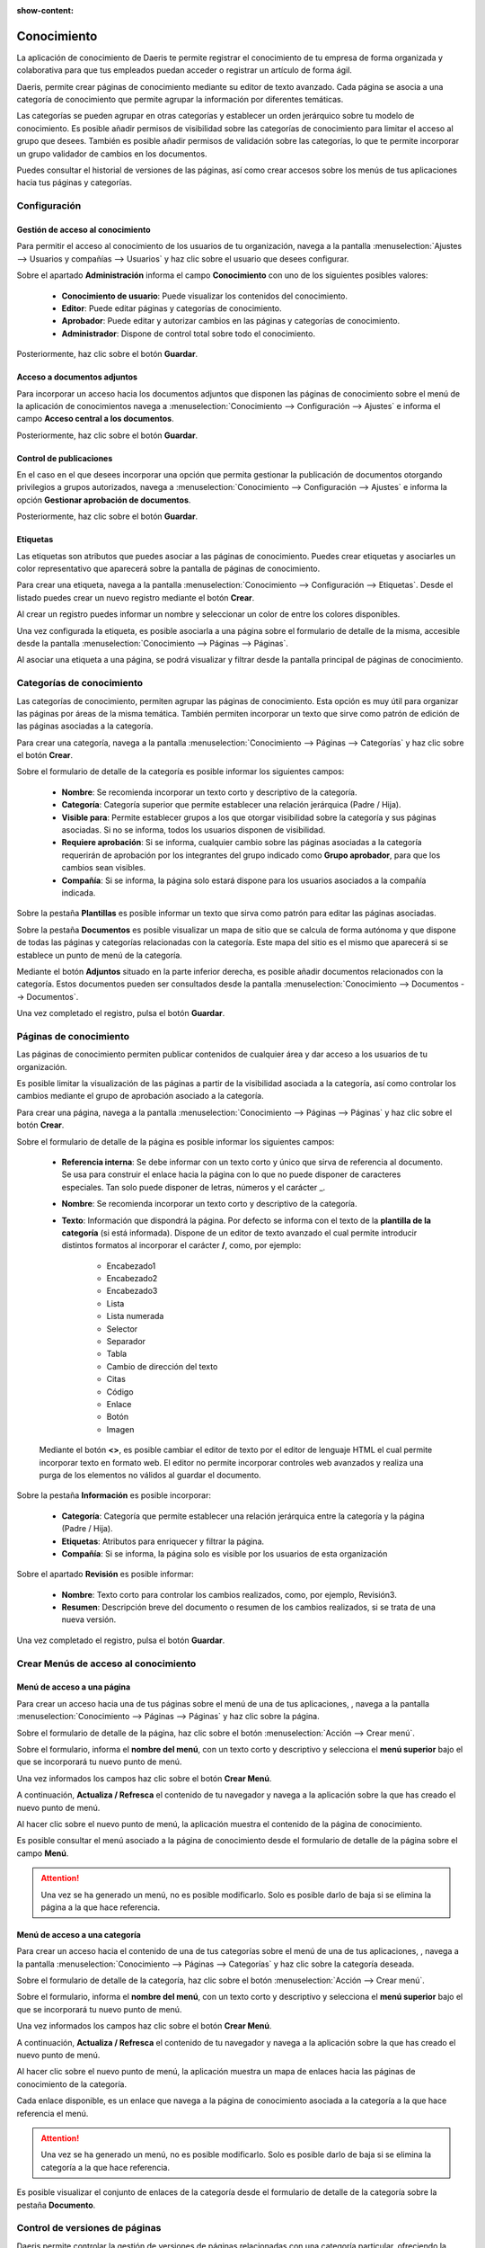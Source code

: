 :show-content:

===============
Conocimiento
===============
La aplicación de conocimiento de Daeris te permite registrar el conocimiento de tu empresa de forma organizada y
colaborativa para que tus empleados puedan acceder o registrar un artículo de forma ágil.

Daeris, permite crear páginas de conocimiento mediante su editor de texto avanzado. Cada página se asocia a una
categoría de conocimiento que permite agrupar la información por diferentes temáticas.

Las categorías se pueden agrupar en otras categorías y establecer un orden jerárquico sobre tu modelo de conocimiento.
Es posible añadir permisos de visibilidad sobre las categorías de conocimiento para limitar el acceso al grupo que desees.
También es posible añadir permisos de validación sobre las categorías, lo que te permite incorporar un grupo validador
de cambios en los documentos.

Puedes consultar el historial de versiones de las páginas, así como crear accesos sobre los menús de tus
aplicaciones hacia tus páginas y categorías.

Configuración
==============

Gestión de acceso al conocimiento
-----------------------------------
Para permitir el acceso al conocimiento de los usuarios de tu organización, navega a la pantalla
:menuselection:`Ajustes --> Usuarios y compañías --> Usuarios` y haz clic sobre el usuario que desees configurar.

.. image:: conocimiento/usuario01.png
   :align: center
   :alt: Gestión de acceso al conocimiento

Sobre el apartado **Administración** informa el campo **Conocimiento** con uno de los siguientes posibles valores:

   - **Conocimiento de usuario**: Puede visualizar los contenidos del conocimiento.
   - **Editor**: Puede editar páginas y categorías de conocimiento.
   - **Aprobador**: Puede editar y autorizar cambios en las páginas y categorías de conocimiento.
   - **Administrador**: Dispone de control total sobre todo el conocimiento.

Posteriormente, haz clic sobre el botón **Guardar**.

Acceso a documentos adjuntos
-----------------------------
Para incorporar un acceso hacia los documentos adjuntos que disponen las páginas de conocimiento
sobre el menú de la aplicación de conocimientos navega a
:menuselection:`Conocimiento --> Configuración --> Ajustes` e informa el campo **Acceso central a los documentos**.

Posteriormente, haz clic sobre el botón **Guardar**.

.. image:: conocimiento/configuracion01.png
   :align: center
   :alt: Acceso a documentos adjuntos de páginas conocimiento

Control de publicaciones
-----------------------------
En el caso en el que desees incorporar una opción que permita gestionar la publicación de documentos otorgando
privilegios a grupos autorizados, navega a :menuselection:`Conocimiento --> Configuración --> Ajustes` e
informa la opción **Gestionar aprobación de documentos**.

Posteriormente, haz clic sobre el botón **Guardar**.

.. image:: conocimiento/configuracion02.png
   :align: center
   :alt: Acceso a documentos adjuntos de páginas conocimiento

Etiquetas
----------
Las etiquetas son atributos que puedes asociar a las páginas de conocimiento. Puedes crear etiquetas
y asociarles un color representativo que aparecerá sobre la pantalla de páginas de conocimiento.

Para crear una etiqueta, navega a la pantalla :menuselection:`Conocimiento --> Configuración --> Etiquetas`.
Desde el listado puedes crear un nuevo registro mediante el botón **Crear**.

.. image:: conocimiento/etiquetas01.png
   :align: center
   :alt: Etiquetas de páginas conocimiento

Al crear un registro puedes informar un nombre y seleccionar un color de entre los colores disponibles.

.. image:: conocimiento/etiquetas02.png
   :align: center
   :alt: Etiquetas de páginas conocimiento

Una vez configurada la etiqueta, es posible asociarla a una página sobre el formulario de detalle de la misma,
accesible desde la pantalla :menuselection:`Conocimiento --> Páginas --> Páginas`.

Al asociar una etiqueta a una página, se podrá visualizar y filtrar desde la pantalla principal de páginas de
conocimiento.

.. image:: conocimiento/etiquetas03.png
   :align: center
   :alt: Etiquetas de páginas conocimiento

Categorías de conocimiento
=================================
Las categorías de conocimiento, permiten agrupar las páginas de conocimiento. Esta opción es muy útil para organizar
las páginas por áreas de la misma temática. También permiten incorporar un texto que sirve como patrón de edición
de las páginas asociadas a la categoría.

Para crear una categoría, navega a la pantalla :menuselection:`Conocimiento --> Páginas --> Categorías`
y haz clic sobre el botón **Crear**.

.. image:: conocimiento/categoria01.png
   :align: center
   :alt: Categorías de conocimiento

Sobre el formulario de detalle de la categoría es posible informar los siguientes campos:

   - **Nombre**: Se recomienda incorporar un texto corto y descriptivo de la categoría.
   - **Categoría**: Categoría superior que permite establecer una relación jerárquica (Padre / Hija).
   - **Visible para**: Permite establecer grupos a los que otorgar visibilidad sobre la categoría y sus páginas asociadas. Si no se informa, todos los usuarios disponen de visibilidad.
   - **Requiere aprobación**: Si se informa, cualquier cambio sobre las páginas asociadas a la categoría requerirán de aprobación por los integrantes del grupo indicado como **Grupo aprobador**, para que los cambios sean visibles.
   - **Compañía**: Si se informa, la página solo estará dispone para los usuarios asociados a la compañía indicada.

.. image:: conocimiento/categoria02.png
   :align: center
   :alt: Categorías de conocimiento

Sobre la pestaña **Plantillas** es posible informar un texto que sirva como patrón para editar las páginas asociadas.

.. image:: conocimiento/categoria03.png
   :align: center
   :alt: Pestaña Plantillas de Categorías de conocimiento

Sobre la pestaña **Documentos** es posible visualizar un mapa de sitio que se calcula de forma autónoma y que
dispone de todas las páginas y categorías relacionadas con la categoría. Este mapa del sitio es el mismo que
aparecerá si se establece un punto de menú de la categoría.

.. image:: conocimiento/categoria04.png
   :align: center
   :alt: Pestaña Documentos de Categorías de conocimiento

Mediante el botón **Adjuntos** situado en la parte inferior derecha, es posible añadir documentos relacionados con
la categoría. Estos documentos pueden ser consultados desde la pantalla :menuselection:`Conocimiento --> Documentos --> Documentos`.

Una vez completado el registro, pulsa el botón **Guardar**.

Páginas de conocimiento
===============================
Las páginas de conocimiento permiten publicar contenidos de cualquier área y dar acceso a los usuarios de tu
organización.

Es posible limitar la visualización de las páginas a partir de la visibilidad asociada a la categoría,
así como controlar los cambios mediante el grupo de aprobación asociado a la categoría.

Para crear una página, navega a la pantalla :menuselection:`Conocimiento --> Páginas --> Páginas`
y haz clic sobre el botón **Crear**.

.. image:: conocimiento/paginas01.png
   :align: center
   :alt: Páginas de conocimiento

Sobre el formulario de detalle de la página es posible informar los siguientes campos:

   - **Referencia interna**: Se debe informar con un texto corto y único que sirva de referencia al documento. Se usa para construir el enlace hacia la página con lo que no puede disponer de caracteres especiales. Tan solo puede disponer de letras, números y el carácter _.
   - **Nombre**: Se recomienda incorporar un texto corto y descriptivo de la categoría.
   - **Texto**: Información que dispondrá la página. Por defecto se informa con el texto de la **plantilla de la categoría** (si está informada). Dispone de un editor de texto avanzado el cual permite introducir distintos formatos al incorporar el carácter **/**, como, por ejemplo:

      - Encabezado1
      - Encabezado2
      - Encabezado3
      - Lista
      - Lista numerada
      - Selector
      - Separador
      - Tabla
      - Cambio de dirección del texto
      - Citas
      - Código
      - Enlace
      - Botón
      - Imagen

   Mediante el botón **<>**, es posible cambiar el editor de texto por el editor de lenguaje HTML el cual permite incorporar texto en formato web. El editor no permite incorporar controles web avanzados y realiza una purga de los elementos no válidos al guardar el documento.

   .. image:: conocimiento/paginas02.png
      :align: center
      :alt: Páginas de conocimiento

Sobre la pestaña **Información** es posible incorporar:

   - **Categoría**: Categoría que permite establecer una relación jerárquica entre la categoría y la página (Padre / Hija).
   - **Etiquetas**: Atributos para enriquecer y filtrar la página.
   - **Compañía**: Si se informa, la página solo es visible por los usuarios de esta organización

Sobre el apartado **Revisión** es posible informar:

   - **Nombre**:  Texto corto para controlar los cambios realizados, como, por ejemplo, Revisión3.
   - **Resumen**: Descripción breve del documento o resumen de los cambios realizados, si se trata de una nueva versión.

.. image:: conocimiento/paginas03.png
   :align: center
   :alt: Páginas de conocimiento

Una vez completado el registro, pulsa el botón **Guardar**.

.. image:: conocimiento/paginas04.png
   :align: center
   :alt: Páginas de conocimiento

Crear Menús de acceso al conocimiento
======================================

Menú de acceso a una página
-----------------------------

Para crear un acceso hacia una de tus páginas sobre el menú de una de tus aplicaciones,
, navega a la pantalla :menuselection:`Conocimiento --> Páginas --> Páginas`
y haz clic sobre la página.

Sobre el formulario de detalle de la página, haz clic sobre el botón :menuselection:`Acción --> Crear menú`.

.. image:: conocimiento/menu01.png
   :align: center
   :alt: Menú de conocimiento

Sobre el formulario, informa el **nombre del menú**, con un texto corto y descriptivo y selecciona el
**menú superior** bajo el que se incorporará tu nuevo punto de menú.

Una vez informados los campos haz clic sobre el botón **Crear Menú**.

.. image:: conocimiento/menu02.png
   :align: center
   :alt: Menú de conocimiento

A continuación, **Actualiza / Refresca** el contenido de tu navegador y navega a la aplicación sobre la que has creado el nuevo punto de menú.

.. image:: conocimiento/menu03.png
   :align: center
   :alt: Menú de conocimiento

Al hacer clic sobre el nuevo punto de menú, la aplicación muestra el contenido de la página de conocimiento.

.. image:: conocimiento/menu04.png
   :align: center
   :alt: Menú de conocimiento

Es posible consultar el menú asociado a la página de conocimiento desde el formulario de detalle de la página sobre el campo **Menú**.

.. image:: conocimiento/menu05.png
   :align: center
   :alt: Menú de conocimiento

.. attention::
   Una vez se ha generado un menú, no es posible modificarlo. Solo es posible darlo de baja si se elimina la página a la que hace referencia.

Menú de acceso a una categoría
------------------------------
Para crear un acceso hacia el contenido de una de tus categorías sobre el menú de una de tus aplicaciones,
, navega a la pantalla :menuselection:`Conocimiento --> Páginas --> Categorías` y haz clic sobre la categoría deseada.

Sobre el formulario de detalle de la categoría, haz clic sobre el botón :menuselection:`Acción --> Crear menú`.

.. image:: conocimiento/menu06.png
   :align: center
   :alt: Menú de conocimiento

Sobre el formulario, informa el **nombre del menú**, con un texto corto y descriptivo y selecciona el
**menú superior** bajo el que se incorporará tu nuevo punto de menú.

Una vez informados los campos haz clic sobre el botón **Crear Menú**.

.. image:: conocimiento/menu07.png
   :align: center
   :alt: Menú de conocimiento

A continuación, **Actualiza / Refresca** el contenido de tu navegador y navega a la aplicación sobre la que has creado el nuevo punto de menú.

.. image:: conocimiento/menu08.png
   :align: center
   :alt: Menú de conocimiento

Al hacer clic sobre el nuevo punto de menú, la aplicación muestra un mapa de enlaces hacia las páginas de conocimiento de la categoría.

Cada enlace disponible, es un enlace que navega a la página de conocimiento asociada a la categoría a la que hace referencia el menú.

.. image:: conocimiento/menu09.png
   :align: center
   :alt: Menú de conocimiento

.. attention::
   Una vez se ha generado un menú, no es posible modificarlo. Solo es posible darlo de baja si se elimina la categoría a la que hace referencia.

Es posible visualizar el conjunto de enlaces de la categoría desde el formulario de detalle de la categoría sobre la pestaña **Documento**.

.. image:: conocimiento/menu10.png
   :align: center
   :alt: Menú de conocimiento

Control de versiones de páginas
================================

Daeris permite controlar la gestión de versiones de páginas relacionadas con una categoría particular, ofreciendo la posibilidad de disponer de usuarios que
autoricen los cambios realizados por los editores, antes de que sean visibles por los usuarios de conocimiento.

Para activar esta opción, navega a :menuselection:`Conocimiento --> Configuración --> Ajustes` e
informa la opción **Gestionar aprobación de documentos**.

Posteriormente, haz clic sobre el botón **Guardar**.

.. image:: conocimiento/configuracion02.png
   :align: center
   :alt: Control de versiones de páginas

Para incorporar el control de versiones sobre una categoría, navega a la pantalla :menuselection:`Conocimiento --> Páginas --> Categorías`
y sobre el detalle de una categoría, informa el campo **Requiere aprobación**. Una vez activada la opción, informa el
campo **Grupo aprobador** con el valor del grupo que se convertirá en autorizador de los cambios realizados por
los editores de la página y haz clic sobre el botón **Guardar**.

.. image:: conocimiento/autorizar01.png
   :align: center
   :alt: Control de versiones de páginas

Un usuario con permisos de editor sobre la aplicación de conocimientos, puede editar una página. Para hacerlo, navega a
:menuselection:`Conocimiento --> Páginas --> Páginas` y haz clic sobre la página a editar.

Sobre el formulario de detalle, haz clic sobre el botón **Editar**.

.. image:: conocimiento/autorizar02.png
   :align: center
   :alt: Control de versiones de páginas

Al hacer clic sobre el botón **Editar** aparecer un texto alertando que la edición del documento generará una **solicitud de cambio** la cual requiere **Aprobación**.

.. image:: conocimiento/autorizar03.png
   :align: center
   :alt: Control de versiones de páginas

Al hacer clic sobre el botón **Guardar** aparecer un texto alertando que el documento dispone de cambios los cuales
requieren aprobación, y que la versión que se visualiza actualmente, es la última versión aprobada.

El editor puede visualizar la solicitud de cambio, haciendo clic sobre el botón inteligente **Solicitudes de cambio**.

.. image:: conocimiento/autorizar04.png
   :align: center
   :alt: Control de versiones de páginas

Al hacer clic sobre el botón **Solicitudes de cambio**, el usuario navega al listado de solicitudes de cambio de
la página que está editando y aparece su registro de cambio en estado **Pendiente de Aprobación**.

.. image:: conocimiento/autorizar06.png
   :align: center
   :alt: Control de versiones de páginas

Desde el formulario de solicitud de cambio, el editor puede convertir la solicitud en un **Borrador**, si desea realizar más cambios sobre la página, antes de que sea autorizada.
Para ello, deberá **Cancelar**, **Convertir a borrador**, editar la página y **Enviar a revisión**.

Al hacer clic sobre la pestaña cambios, puede comparar la versión publicada y su versión.

.. image:: conocimiento/autorizar07.png
   :align: center
   :alt: Control de versiones de páginas

Para que un usuario con permisos de aprobación, pueda autorizar los cambios de los editores, debe acceder a la
pantalla que dispone de las solicitudes de cambio.

Para hacerlo, navega a :menuselection:`Conocimiento --> Páginas --> Solicitudes de cambio`.

.. image:: conocimiento/autorizar04.png
   :align: center
   :alt: Control de versiones de páginas

Al hacer clic sobre una solicitud, se accede a su detalle desde donde es posible **Aprobar**, **Cancelar** o **Convertir a borrador**.

.. image:: conocimiento/autorizar08.png
   :align: center
   :alt: Control de versiones de páginas

Si el usuario autoriza la solicitud mediante el botón **Aprobar**, el estado de la solicitud cambia a **Aprobado** y
se informan los campos, **Aprobado por** y **Fecha de aprobación**.

.. image:: conocimiento/autorizar09.png
   :align: center
   :alt: Control de versiones de páginas

Los nuevos cambios, se publican en la página, y sobre la pestaña **Historial** del formulario de detalle de la página,
es posible consultar el histórico de versiones de la página.

.. image:: conocimiento/autorizar10.png
   :align: center
   :alt: Control de versiones de páginas